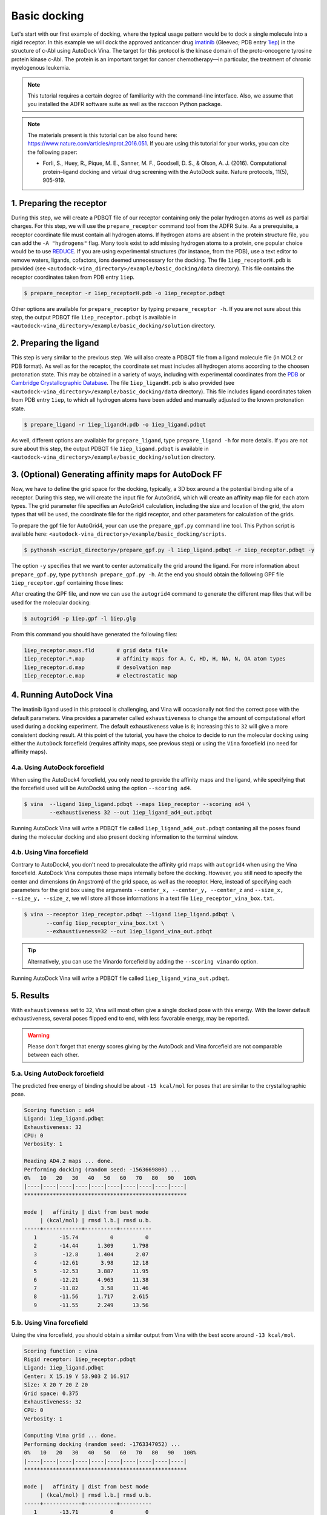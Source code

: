 .. _basic_docking:

Basic docking
=============

Let's start with our first example of docking, where the typical usage pattern would be to dock a single molecule into a rigid receptor. In this example we will dock the approved anticancer drug `imatinib <https://en.wikipedia.org/wiki/Imatinib>`_ (Gleevec; PDB entry `1iep <https://www.rcsb.org/structure/1IEP>`_) in the structure of c-Abl using AutoDock Vina. The target for this protocol is the kinase domain of the proto-oncogene tyrosine protein kinase c-Abl. The protein is an important target for cancer chemotherapy—in particular, the treatment of chronic myelogenous leukemia.

.. note::
	This tutorial requires a certain degree of familiarity with the command-line interface. Also, we assume that you installed the ADFR software suite as well as the raccoon Python package.

.. note::
	The materials present is this tutorial can be also found here: `https://www.nature.com/articles/nprot.2016.051 <https://www.nature.com/articles/nprot.2016.051>`_. If you are using this tutorial for your works, you can cite the following paper:

	- Forli, S., Huey, R., Pique, M. E., Sanner, M. F., Goodsell, D. S., & Olson, A. J. (2016). Computational protein–ligand docking and virtual drug screening with the AutoDock suite. Nature protocols, 11(5), 905-919.

1. Preparing the receptor
-------------------------

During this step, we will create a PDBQT file of our receptor containing only the polar hydrogen atoms as well as partial charges. For this step, we will use the ``prepare_receptor`` command tool from the ADFR Suite. As a prerequisite, a receptor coordinate file must contain all hydrogen atoms. If hydrogen atoms are absent in the protein structure file, you can add the ``-A "hydrogens"`` flag. Many tools exist to add missing hydrogen atoms to a protein, one popular choice would be to use `REDUCE <http://kinemage.biochem.duke.edu/software/reduce.php>`_. If you are using experimental structures (for instance, from the PDB), use a text editor to remove waters, ligands, cofactors, ions deemed unnecessary for the docking. The file ``1iep_receptorH.pdb`` is provided (see ``<autodock-vina_directory>/example/basic_docking/data`` directory). This file contains the receptor coordinates taken from PDB entry ``1iep``.

.. code-block:: bash

	$ prepare_receptor -r 1iep_receptorH.pdb -o 1iep_receptor.pdbqt

Other options are available for ``prepare_receptor`` by typing ``prepare_receptor -h``. If you are not sure about this step, the output PDBQT file ``1iep_receptor.pdbqt`` is available in ``<autodock-vina_directory>/example/basic_docking/solution`` directory.


2. Preparing the ligand
-----------------------

This step is very similar to the previous step. We will also create a PDBQT file from a ligand molecule file (in MOL2 or PDB format). As well as for the receptor, the coordinate set must includes all hydrogen atoms according to the choosen protonation state. This may be obtained in a variety of ways, including with experimental coordinates from the `PDB <https://www.rcsb.org>`_ or `Cambridge Crystallographic Database <http://www.ccdc.cam.ac.uk>`_. The file ``1iep_ligandH.pdb`` is also provided (see ``<autodock-vina_directory>/example/basic_docking/data`` directory). This file includes ligand coordinates taken from PDB entry ``1iep``, to which all hydrogen atoms have been added and manually adjusted to the known protonation state.

.. code-block:: bash

	$ prepare_ligand -r 1iep_ligandH.pdb -o 1iep_ligand.pdbqt

As well, different options are available for ``prepare_ligand``, type  ``prepare_ligand -h`` for more details. If you are not sure about this step, the output PDBQT file ``1iep_ligand.pdbqt`` is available in ``<autodock-vina_directory>/example/basic_docking/solution`` directory.


3. (Optional) Generating affinity maps for AutoDock FF
------------------------------------------------------

Now, we have to define the grid space for the docking, typically, a 3D box around a the potential binding site of a receptor. During this step, we will create the input file for AutoGrid4, which will create an affinity map file for each atom types. The grid parameter file specifies an AutoGrid4 calculation, including the size and location of the grid, the atom types that will be used, the coordinate file for the rigid receptor, and other parameters for calculation of the grids.

To prepare the gpf file for AutoGrid4, your can use the ``prepare_gpf.py`` command line tool. This Python script is available here: ``<autodock-vina_directory>/example/basic_docking/scripts``.

.. code-block:: bash

	$ pythonsh <script_directory>/prepare_gpf.py -l 1iep_ligand.pdbqt -r 1iep_receptor.pdbqt -y

The option ``-y`` specifies that we want to center automatically the grid around the ligand. For more information about ``prepare_gpf.py``, type ``pythonsh prepare_gpf.py -h``. At the end you should obtain the following GPF file ``1iep_receptor.gpf`` containing those lines:


.. code-block:: console
	:caption: Content of the grid parameter file (**1iep_receptor.gpf**) for the receptor c-Abl (**1iep_receptor.pdbqt**)

	npts 54 54 54                        # num.grid points in xyz
	gridfld 1iep_receptor.maps.fld       # grid_data_file
	spacing 0.375                        # spacing(A)
	receptor_types A C OA N SA HD        # receptor atom types
	ligand_types A C NA OA N HD          # ligand atom types
	receptor 1iep_receptor.pdbqt         # macromolecule
	gridcenter 15.190 53.903 16.917      # xyz-coordinates or auto
	smooth 0.5                           # store minimum energy w/in rad(A)
	map 1iep_receptor.A.map              # atom-specific affinity map
	map 1iep_receptor.C.map              # atom-specific affinity map
	map 1iep_receptor.NA.map             # atom-specific affinity map
	map 1iep_receptor.OA.map             # atom-specific affinity map
	map 1iep_receptor.N.map              # atom-specific affinity map
	map 1iep_receptor.HD.map             # atom-specific affinity map
	elecmap 1iep_receptor.e.map          # electrostatic potential map
	dsolvmap 1iep_receptor.d.map         # desolvation potential map
	dielectric -0.1465                   # <0, AD4 distance-dep.diel;>0, constant

After creating the GPF file, and now we can use the ``autogrid4`` command to generate the different map files that will be used for the molecular docking:

.. code-block:: bash

	$ autogrid4 -p 1iep.gpf -l 1iep.glg

From this command you should have generated the following files:

.. code-block:: console

	1iep_receptor.maps.fld       # grid data file
	1iep_receptor.*.map          # affinity maps for A, C, HD, H, NA, N, OA atom types
	1iep_receptor.d.map          # desolvation map
	1iep_receptor.e.map          # electrostatic map

4. Running AutoDock Vina
------------------------

The imatinib ligand used in this protocol is challenging, and Vina will occasionally not find the correct pose with the default parameters. Vina provides a parameter called ``exhaustiveness`` to change the amount of computational effort used during a docking experiment. The default exhaustiveness value is ``8``; increasing this to ``32`` will give a more consistent docking result. At this point of the tutorial, you have the choice to decide to run the molecular docking using either the ``AutoDock`` forcefield (requires affinity maps, see previous step) or using the ``Vina`` forcefield (no need for affinity maps).

4.a. Using AutoDock forcefield
______________________________

When using the AutoDock4 forcefield, you only need to provide the affinity maps and the ligand, while specifying that the forcefield used will be AutoDock4 using the option ``--scoring ad4``.

.. code-block:: bash

	$ vina  --ligand 1iep_ligand.pdbqt --maps 1iep_receptor --scoring ad4 \
	        --exhaustiveness 32 --out 1iep_ligand_ad4_out.pdbqt

Running AutoDock Vina will write a PDBQT file called ``1iep_ligand_ad4_out.pdbqt`` contaning all the poses found during the molecular docking and also present docking information to the terminal window.

4.b. Using Vina forcefield
__________________________

Contrary to AutoDock4, you don't need to precalculate the affinity grid maps with ``autogrid4`` when using the Vina forcefield. AutoDock Vina computes those maps internally before the docking. However, you still need to specify the center and dimensions (in Angstrom) of the grid space, as well as the receptor. Here, instead of specifying each parameters for the grid box using the arguments ``--center_x, --center_y, --center_z`` and ``--size_x, --size_y, --size_z``, we will store all those informations in a text file ``1iep_receptor_vina_box.txt``.

.. code-block:: console
	:caption: Content of the config file (**1iep_receptor_vina_box.txt**) for AutoDock Vina

	center_x = 15.190
	center_y = 53.903
	center_z = 16.917
	size_x = 20.0
	size_y = 20.0
	size_z = 20.0

.. code-block:: bash

	$ vina --receptor 1iep_receptor.pdbqt --ligand 1iep_ligand.pdbqt \
	       --config 1iep_receptor_vina_box.txt \
	       --exhaustiveness=32 --out 1iep_ligand_vina_out.pdbqt

.. tip::

	Alternatively, you can use the Vinardo forcefield by adding the ``--scoring vinardo`` option.

Running AutoDock Vina will write a PDBQT file called ``1iep_ligand_vina_out.pdbqt``.

5. Results
----------

With ``exhaustiveness`` set to ``32``, Vina will most often give a single docked pose with this energy. With the lower default exhaustiveness, several poses flipped end to end, with less favorable energy, may be reported.

.. warning::
	
	Please don't forget that energy scores giving by the AutoDock and Vina forcefield are not comparable between each other.

5.a. Using AutoDock forcefield
______________________________

The predicted free energy of binding should be about ``-15 kcal/mol`` for poses that are similar to the crystallographic pose.

.. code-block:: console

    Scoring function : ad4
    Ligand: 1iep_ligand.pdbqt
    Exhaustiveness: 32
    CPU: 0
    Verbosity: 1

    Reading AD4.2 maps ... done.
    Performing docking (random seed: -1563669800) ... 
    0%   10   20   30   40   50   60   70   80   90   100%
    |----|----|----|----|----|----|----|----|----|----|
    ***************************************************

    mode |   affinity | dist from best mode
         | (kcal/mol) | rmsd l.b.| rmsd u.b.
    -----+------------+----------+----------
       1       -15.74          0          0
       2       -14.44      1.309      1.798
       3        -12.8      1.404       2.07
       4       -12.61       3.98      12.18
       5       -12.53      3.887      11.95
       6       -12.21      4.963      11.38
       7       -11.82       3.58      11.46
       8       -11.56      1.717      2.615
       9       -11.55      2.249      13.56

5.b. Using Vina forcefield
__________________________

Using the vina forcefield, you should obtain a similar output from Vina with the best score around ``-13 kcal/mol``.

.. code-block:: console

    Scoring function : vina
    Rigid receptor: 1iep_receptor.pdbqt
    Ligand: 1iep_ligand.pdbqt
    Center: X 15.19 Y 53.903 Z 16.917
    Size: X 20 Y 20 Z 20
    Grid space: 0.375
    Exhaustiveness: 32
    CPU: 0
    Verbosity: 1

    Computing Vina grid ... done.
    Performing docking (random seed: -1763347052) ... 
    0%   10   20   30   40   50   60   70   80   90   100%
    |----|----|----|----|----|----|----|----|----|----|
    ***************************************************

    mode |   affinity | dist from best mode
         | (kcal/mol) | rmsd l.b.| rmsd u.b.
    -----+------------+----------+----------
       1       -13.71          0          0
       2       -11.73      2.985      12.42
       3       -11.49      3.878      12.29
       4       -11.07       2.53      12.62
       5       -10.79       1.64      13.54
       6       -10.26      2.968      12.54
       7       -9.577      1.606      2.659
       8       -9.573      2.508      12.77
       9        -9.42      3.941      12.66

